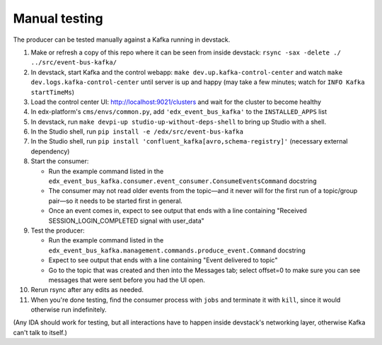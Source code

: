Manual testing
==============

The producer can be tested manually against a Kafka running in devstack.

#. Make or refresh a copy of this repo where it can be seen from inside devstack: ``rsync -sax -delete ./ ../src/event-bus-kafka/``
#. In devstack, start Kafka and the control webapp: ``make dev.up.kafka-control-center`` and watch ``make dev.logs.kafka-control-center`` until server is up and happy (may take a few minutes; watch for ``INFO Kafka startTimeMs``)
#. Load the control center UI: http://localhost:9021/clusters and wait for the cluster to become healthy
#. In edx-platform's ``cms/envs/common.py``, add ``'edx_event_bus_kafka'`` to the ``INSTALLED_APPS`` list

#. In devstack, run ``make devpi-up studio-up-without-deps-shell`` to bring up Studio with a shell.
#. In the Studio shell, run ``pip install -e /edx/src/event-bus-kafka``
#. In the Studio shell, run ``pip install 'confluent_kafka[avro,schema-registry]'`` (necessary external dependency)
#. Start the consumer:

   - Run the example command listed in the ``edx_event_bus_kafka.consumer.event_consumer.ConsumeEventsCommand`` docstring
   - The consumer may not read older events from the topic—and it never will for the first run of a topic/group pair—so it needs to be started first in general.
   - Once an event comes in, expect to see output that ends with a line containing "Received SESSION_LOGIN_COMPLETED signal with user_data"

#. Test the producer:

   - Run the example command listed in the ``edx_event_bus_kafka.management.commands.produce_event.Command`` docstring
   - Expect to see output that ends with a line containing "Event delivered to topic"
   - Go to the topic that was created and then into the Messages tab; select offset=0 to make sure you can see messages that were sent before you had the UI open.

#. Rerun rsync after any edits as needed.
#. When you're done testing, find the consumer process with ``jobs`` and terminate it with ``kill``, since it would otherwise run indefinitely.

(Any IDA should work for testing, but all interactions have to happen inside devstack's networking layer, otherwise Kafka can't talk to itself.)
